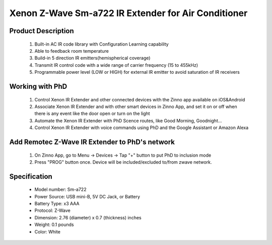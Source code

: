 Xenon Z-Wave Sm-a722 IR Extender for Air Conditioner
-----------------------------------------

	.. image:: ../../images/infrared/xenon_ir_for_ac_zxt120.jpg
	.. :align: left

Product Description
~~~~~~~~~~~~~~~~~~~~~~~~~~
	#. Built-in AC IR code library with Configuration Learning capability 
	#. Able to feedback room temperature
	#. Build-in 5 direction IR emitters(hemispherical coverage) 
	#. Transmit IR control code with a wide range of carrier frequency (15 to 455kHz)
	#. Programmable power level (LOW or HIGH) for external IR emitter to avoid saturation of IR receivers

Working with PhD
~~~~~~~~~~~~~~~~~~~~~~~~~~~~~~~~~~~
	#. Control Xenon IR Extender and other connected devices with the Zinno app available on iOS&Android
	#. Associate Xenon IR Extender and with other smart devices in Zinno App, and set it on or off when there is any event like the door open or turn on the light
	#. Automate the Xenon IR Extender with PhD Scence routes, like Good Morning, Goodnight...
	#. Control Xenon IR Extender with voice commands using PhD and the Google Assistant or Amazon Alexa	
	
Add Remotec Z-Wave IR Extender to PhD's network
~~~~~~~~~~~~~~~~~~~~~~~~~~~~~~~~~~~~~~~~
	#. On Zinno App, go to Menu → Devices → Tap "+" button to put PhD to inclusion mode
	#. Press "PROG" button once. Device will be included/excluded to/from zwave network.
	
	.. image:: ../../images/infrared/item96_xenon_ir_for_ac_zxt120_detail.jpg
	.. :align: left

Specification
~~~~~~~~~~~~~~~~~~~~~~
	- Model number: 				Sm-a722
	- Power Source: 				USB mini-B, 5V DC Jack, or Battery
	- Battery Type:					x3 AAA
	- Protocol: 					Z-Wave
	- Dimension:					2.76 (diameter) x 0.7 (thickness) inches
	- Weight:						0.1 pounds
	- Color: 						White
	
.. Operation
.. ~~~~~~~~~~~~~~~~~
	- Plug-in 5Vdc power into the USB socket if operated at Always Listening mode
	- Install 3xAAA batteries if operated at FLiRS mode
	- To switch from FLiRS mode to Always listening mode, below steps are required:
		(1) Press and hold the PROG button on the ZXT-120 for around 5 seconds. LED turns ON after PROG key hold for 5seconds
		(2) Release the button and then press the PROG button 3 times within 2 seconds. LED flashes four times then stay off
	- To switch from Always listening mode to FLiRS mode, below steps are required:
		(1) Press and hold the PROG button on the ZXT-120 for around 5 seconds. LED turns ON after PROG key hold for 5seconds
		(2) Release the button and then press the PROG button 3 times within 2 seconds. LED flashes twice then stay off 

.. Specification
.. ~~~~~~~~~~~~~~~~~~~~~~
	- RF operating range: up to 80 feet line of sign
	- IR operating range: up to 25 feet line of sign
	- Measure temperature range: 32 ~ 104 oF (0 ~ 40 oC)
	- Operating temperature range: 32 ~ 104 oF (0 ~ 40 oC)
	- Usb power: 5V DC - 100mA
	- Battery: 3x1.5V AAA

.. Inclusion/Exclusion to/from a network
.. ~~~~~~~~~~~~~~~~~~~~~~~
	#. Put controller to Inclusion/Exclusion mode
	#. Press "PROG" button once. Device will be included/excluded to/from zwave network.
	
	.. image:: ../../images/infrared/item96_xenon_ir_for_ac_zxt120_detail.jpg
	.. :align: left



	
.. Link in Amazon
.. ~~~~~~~~~~~~~~~
	https://www.amazon.com/Remotec-Z-Wave-ZXT-120-Extender-Conditioners/dp/B00Q6SXTPS
	
.. Configuration description
.. ~~~~~~~~~~~~~~~~~~~~~~~~~~
	#. Location for IR code learning and start learning
		- Parameter: 25 (0x19)
		- Size: 1 byte
		- Value: 0x00 ~ 0x16
		- Default: N/A
	
	#. Learning status
		- Parameter: 26 (0x1A)
		- Size: 1 byte
		- Value: 
			+ 0x00: idle, target channel is idle
			+ 0x01: OK, the latest learning process successful and completed
			+ 0x02: learning, ZXT-120 is busy
			+ 0x04: failed, the latest learning request failed
		- Default: 0x00
	
	#. IR code number for built-in code lib
		- Parameter: 27 (0x1B)
		- Size: 1 byte
		- Value: 
			Refer to "Code list" for setting value
		- Default: N/A
	
	#. External IR emitter power level
		- Parameter: 28 (0x1C)
		- Size: 1 byte
		- Value: 
			+ 0x00: normal power mode
			+ 0xFF: high power mode
		- Default: 0xFF
	
	#. Surround IR control
		- Parameter: 32 (0x20)
		- Size: 1 byte
		- Value: 
			+ 0x00: disable surround IR emitters
			+ 0xFF: enable surround IR emitters
		- Default: 0xFF
	
	#. AC function swing control
		- Parameter: 33 (0x21)
		- Size: 1 byte
		- Value: 
			+ 0x00: swing OFF
			+ 0xFF: swing auto
		- Default: 0xFF
	
	#. Sensor temperature compensation
		- Parameter: 37 (0x25)
		- Size: 1 byte
		- Value: 
			+ 0x00 ~ 0x7F: compensation temperature from 0 ~ 127 oC
			+ 0x80 ~ 0xFF: compensation temperature from -127 ~ -1 oC
		- Default: 0x00
	
	
